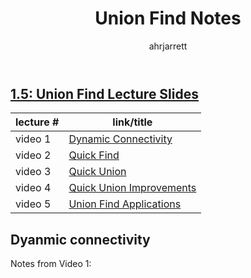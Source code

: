 #+title: Union Find Notes
#+author: ahrjarrett

** [[https://github.com/ahrjarrett/analysis_of_algorithms/blob/master/part_i/lectures/15UnionFind.pdf][1.5: Union Find Lecture Slides]]
   
   | lecture # | link/title               |
   |-----------+--------------------------|
   | video 1   | [[https://www.coursera.org/learn/algorithms-part1/lecture/fjxHC/dynamic-connectivity][Dynamic Connectivity]]     |
   | video 2   | [[https://www.coursera.org/learn/algorithms-part1/lecture/EcF3P/quick-find][Quick Find]]               |
   | video 3   | [[https://www.coursera.org/learn/algorithms-part1/lecture/ZgecU/quick-union][Quick Union]]              |
   | video 4   | [[https://www.coursera.org/learn/algorithms-part1/lecture/RZW72/quick-union-improvements][Quick Union Improvements]] |
   | video 5   | [[https://www.coursera.org/learn/algorithms-part1/lecture/OLXM8/union-find-applications][Union Find Applications]]  |


** Dyanmic connectivity
   :LOGBOOK:
   CLOCK: [2017-11-29 Wed 01:55]
   :END:

   Notes from Video 1:








  

